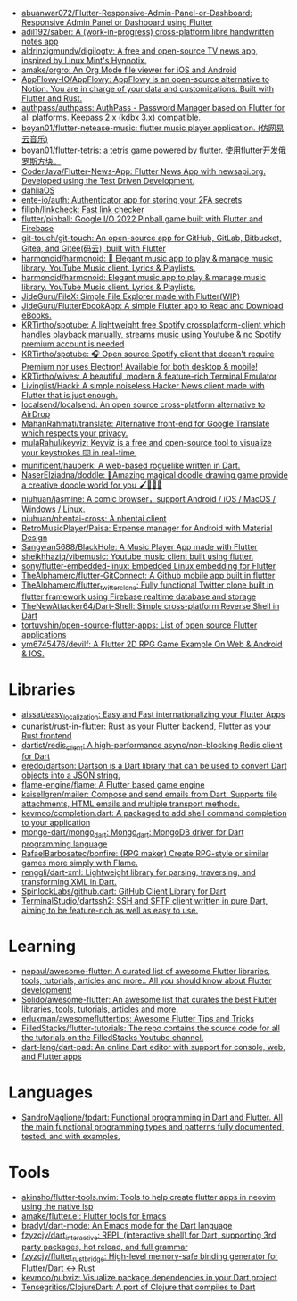 :PROPERTIES:
:ID:       eee56cd2-7fd9-481f-8ed3-af9f38cd59a0
:END:
- [[https://github.com/abuanwar072/Flutter-Responsive-Admin-Panel-or-Dashboard][abuanwar072/Flutter-Responsive-Admin-Panel-or-Dashboard: Responsive Admin Panel or Dashboard using Flutter]]
- [[https://github.com/adil192/saber][adil192/saber: A (work-in-progress) cross-platform libre handwritten notes app]]
- [[https://github.com/aldrinzigmundv/digilogtv][aldrinzigmundv/digilogtv: A free and open-source TV news app, inspired by Linux Mint's Hypnotix.]]
- [[https://github.com/amake/orgro][amake/orgro: An Org Mode file viewer for iOS and Android]]
- [[https://github.com/AppFlowy-IO/AppFlowy][AppFlowy-IO/AppFlowy: AppFlowy is an open-source alternative to Notion. You are in charge of your data and customizations. Built with Flutter and Rust.]]
- [[https://github.com/authpass/authpass][authpass/authpass: AuthPass - Password Manager based on Flutter for all platforms. Keepass 2.x (kdbx 3.x) compatible.]]
- [[https://github.com/boyan01/flutter-netease-music][boyan01/flutter-netease-music: flutter music player application. (仿网易云音乐)]]
- [[https://github.com/boyan01/flutter-tetris][boyan01/flutter-tetris: a tetris game powered by flutter. 使用flutter开发俄罗斯方块。]]
- [[https://github.com/CoderJava/Flutter-News-App][CoderJava/Flutter-News-App: Flutter News App with newsapi.org. Developed using the Test Driven Development.]]
- [[https://github.com/dahliaOS][dahliaOS]]
- [[https://github.com/ente-io/auth][ente-io/auth: Authenticator app for storing your 2FA secrets]]
- [[https://github.com/filiph/linkcheck][filiph/linkcheck: Fast link checker]]
- [[https://github.com/flutter/pinball][flutter/pinball: Google I/O 2022 Pinball game built with Flutter and Firebase]]
- [[https://github.com/git-touch/git-touch][git-touch/git-touch: An open-source app for GitHub, GitLab, Bitbucket, Gitea, and Gitee(码云), built with Flutter]]
- [[https://github.com/harmonoid/harmonoid][harmonoid/harmonoid: 🎵 Elegant music app to play & manage music library. YouTube Music client. Lyrics & Playlists.]]
- [[https://github.com/harmonoid/harmonoid][harmonoid/harmonoid: Elegant music app to play & manage music library. YouTube Music client. Lyrics & Playlists.]]
- [[https://github.com/JideGuru/FileX][JideGuru/FileX: Simple File Explorer made with Flutter(WIP)]]
- [[https://github.com/JideGuru/FlutterEbookApp][JideGuru/FlutterEbookApp: A simple Flutter app to Read and Download eBooks.]]
- [[https://github.com/KRTirtho/spotube][KRTirtho/spotube: A lightweight free Spotify crossplatform-client which handles playback manually, streams music using Youtube & no Spotify premium account is needed]]
- [[https://github.com/KRTirtho/spotube][KRTirtho/spotube: 🎧 Open source Spotify client that doesn't require Premium nor uses Electron! Available for both desktop & mobile!]]
- [[https://github.com/KRTirtho/wives][KRTirtho/wives: A beautiful, modern & feature-rich Terminal Emulator]]
- [[https://github.com/Livinglist/Hacki][Livinglist/Hacki: A simple noiseless Hacker News client made with Flutter that is just enough.]]
- [[https://github.com/localsend/localsend][localsend/localsend: An open source cross-platform alternative to AirDrop]]
- [[https://github.com/MahanRahmati/translate][MahanRahmati/translate: Alternative front-end for Google Translate which respects your privacy.]]
- [[https://github.com/mulaRahul/keyviz][mulaRahul/keyviz: Keyviz is a free and open-source tool to visualize your keystrokes ⌨️ in real-time.]]
- [[https://github.com/munificent/hauberk][munificent/hauberk: A web-based roguelike written in Dart.]]
- [[https://github.com/NaserElziadna/doddle][NaserElziadna/doddle: 💚Amazing magical doodle drawing game provide a creative doodle world for you 🖌💛🌸💚]]
- [[https://github.com/niuhuan/jasmine][niuhuan/jasmine: A comic browser，support Android / iOS / MacOS / Windows / Linux.]]
- [[https://github.com/niuhuan/nhentai-cross][niuhuan/nhentai-cross: A nhentai client]]
- [[https://github.com/RetroMusicPlayer/Paisa][RetroMusicPlayer/Paisa: Expense manager for Android with Material Design]]
- [[https://github.com/Sangwan5688/BlackHole][Sangwan5688/BlackHole: A Music Player App made with Flutter]]
- [[https://github.com/sheikhhaziq/vibemusic][sheikhhaziq/vibemusic: Youtube music client built using flutter.]]
- [[https://github.com/sony/flutter-embedded-linux][sony/flutter-embedded-linux: Embedded Linux embedding for Flutter]]
- [[https://github.com/TheAlphamerc/flutter-GitConnect][TheAlphamerc/flutter-GitConnect: A Github mobile app built in flutter]]
- [[https://github.com/TheAlphamerc/flutter_twitter_clone][TheAlphamerc/flutter_twitter_clone: Fully functional Twitter clone built in flutter framework using Firebase realtime database and storage]]
- [[https://github.com/TheNewAttacker64/Dart-Shell][TheNewAttacker64/Dart-Shell: Simple cross-platform Reverse Shell in Dart]]
- [[https://github.com/tortuvshin/open-source-flutter-apps][tortuvshin/open-source-flutter-apps: List of open source Flutter applications]]
- [[https://github.com/ym6745476/devilf][ym6745476/devilf: A Flutter 2D RPG Game Example On Web & Android & IOS.]]

* Libraries
- [[https://github.com/aissat/easy_localization][aissat/easy_localization: Easy and Fast internationalizing your Flutter Apps]]
- [[https://github.com/cunarist/rust-in-flutter][cunarist/rust-in-flutter: Rust as your Flutter backend, Flutter as your Rust frontend]]
- [[https://github.com/dartist/redis_client][dartist/redis_client: A high-performance async/non-blocking Redis client for Dart]]
- [[https://github.com/eredo/dartson][eredo/dartson: Dartson is a Dart library that can be used to convert Dart objects into a JSON string.]]
- [[https://github.com/flame-engine/flame][flame-engine/flame: A Flutter based game engine]]
- [[https://github.com/kaisellgren/mailer][kaisellgren/mailer: Compose and send emails from Dart. Supports file attachments, HTML emails and multiple transport methods.]]
- [[https://github.com/kevmoo/completion.dart][kevmoo/completion.dart: A packaged to add shell command completion to your application]]
- [[https://github.com/mongo-dart/mongo_dart][mongo-dart/mongo_dart: Mongo_dart: MongoDB driver for Dart programming language]]
- [[https://github.com/RafaelBarbosatec/bonfire][RafaelBarbosatec/bonfire: (RPG maker) Create RPG-style or similar games more simply with Flame.]]
- [[https://github.com/renggli/dart-xml][renggli/dart-xml: Lightweight library for parsing, traversing, and transforming XML in Dart.]]
- [[https://github.com/SpinlockLabs/github.dart][SpinlockLabs/github.dart: GitHub Client Library for Dart]]
- [[https://github.com/TerminalStudio/dartssh2][TerminalStudio/dartssh2: SSH and SFTP client written in pure Dart, aiming to be feature-rich as well as easy to use.]]

* Learning
- [[https://github.com/nepaul/awesome-flutter][nepaul/awesome-flutter: A curated list of awesome Flutter libraries, tools, tutorials, articles and more.. All you should know about Flutter development!]]
- [[https://github.com/Solido/awesome-flutter][Solido/awesome-flutter: An awesome list that curates the best Flutter libraries, tools, tutorials, articles and more.]]
- [[https://github.com/erluxman/awesomefluttertips][erluxman/awesomefluttertips: Awesome Flutter Tips and Tricks]]
- [[https://github.com/FilledStacks/flutter-tutorials][FilledStacks/flutter-tutorials: The repo contains the source code for all the tutorials on the FilledStacks Youtube channel.]]
- [[https://github.com/dart-lang/dart-pad][dart-lang/dart-pad: An online Dart editor with support for console, web, and Flutter apps]]

* Languages
- [[https://github.com/SandroMaglione/fpdart][SandroMaglione/fpdart: Functional programming in Dart and Flutter. All the main functional programming types and patterns fully documented, tested, and with examples.]]

* Tools
- [[https://github.com/akinsho/flutter-tools.nvim][akinsho/flutter-tools.nvim: Tools to help create flutter apps in neovim using the native lsp]]
- [[https://github.com/amake/flutter.el][amake/flutter.el: Flutter tools for Emacs]]
- [[https://github.com/bradyt/dart-mode][bradyt/dart-mode: An Emacs mode for the Dart language]]
- [[https://github.com/fzyzcjy/dart_interactive][fzyzcjy/dart_interactive: REPL (interactive shell) for Dart, supporting 3rd party packages, hot reload, and full grammar]]
- [[https://github.com/fzyzcjy/flutter_rust_bridge][fzyzcjy/flutter_rust_bridge: High-level memory-safe binding generator for Flutter/Dart <-> Rust]]
- [[https://github.com/kevmoo/pubviz][kevmoo/pubviz: Visualize package dependencies in your Dart project]]
- [[https://github.com/Tensegritics/ClojureDart][Tensegritics/ClojureDart: A port of Clojure that compiles to Dart]]

